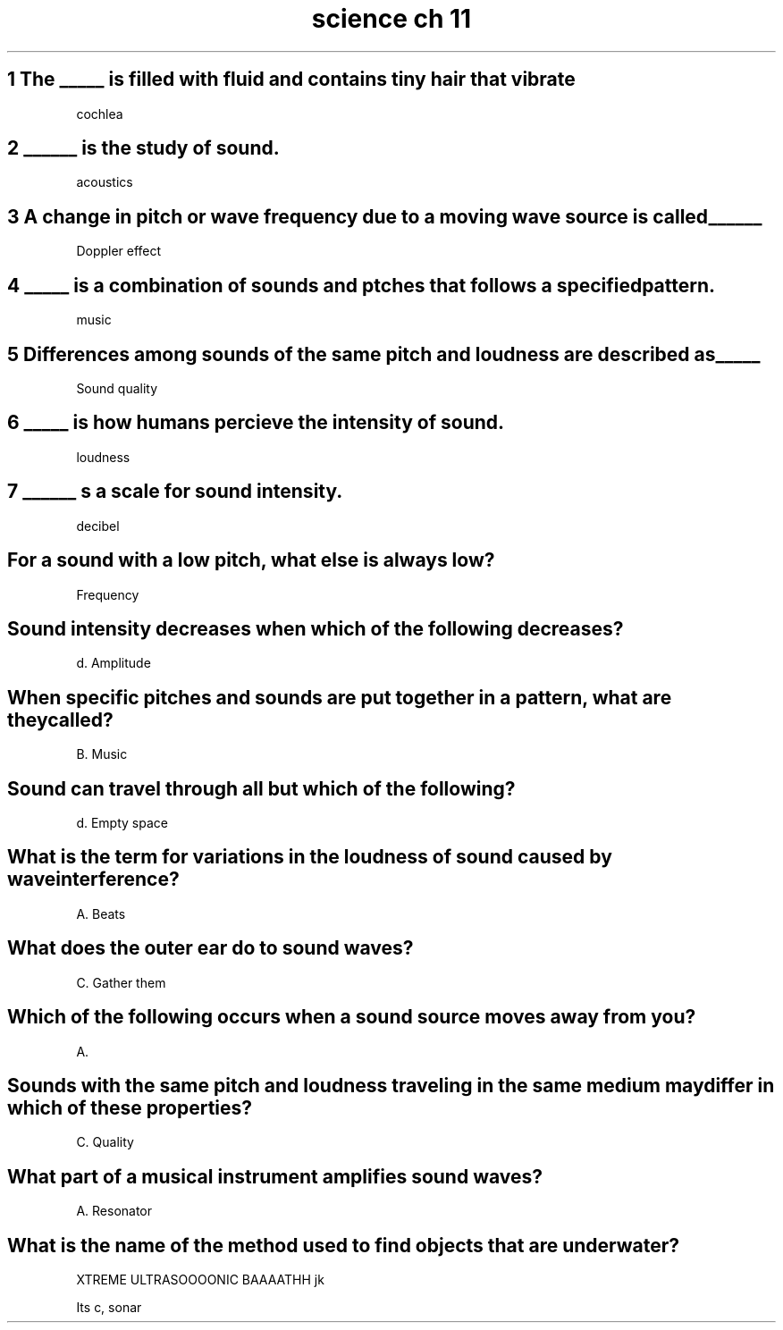 .TH "science ch 11" 1 "Two Parts" "Part 1 and 2" "ch 11"
.SH "1 The _____ is filled with fluid and contains tiny hair that vibrate"
cochlea
.SH "2 ______ is the study of sound."
acoustics
.SH "3 A change in pitch or wave frequency due to a moving wave source is called ______"
Doppler effect
.SH "4 _____ is a combination of sounds and ptches that follows a specified pattern."
music
.SH "5 Differences among sounds of the same pitch and loudness are described as _____"
Sound quality
.SH "6 _____ is how humans percieve the intensity of sound."
loudness
.SH "7 ______ s a scale for sound intensity."
decibel 
.SH "For a sound with a low pitch, what else is always low?

Frequency 

.SH "Sound intensity decreases when which of the following decreases?"

d. Amplitude

.SH "When specific pitches and sounds are put together in a pattern, what are they called?"

B. Music

.SH "Sound can travel through all but which of the following?"

d. Empty space

.SH "What is the term for variations in the loudness of sound caused by wave interference?"

A. Beats

.SH "What does the outer ear do to sound waves?"

C. Gather them

.SH "Which of the following occurs when a sound source moves away from you?"

A.

.SH "Sounds with the same pitch and loudness traveling in the same medium may differ in which of these properties?

C. Quality

.SH "What part of a musical instrument amplifies sound waves?"

A. Resonator

.SH "What is the name of the method used to find objects that are underwater?"

XTREME ULTRASOOOONIC BAAAATHH jk

Its c, sonar
